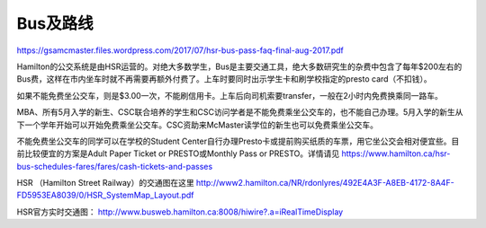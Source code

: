 ﻿Bus及路线
============================
https://gsamcmaster.files.wordpress.com/2017/07/hsr-bus-pass-faq-final-aug-2017.pdf

Hamilton的公交系统是由HSR运营的。对绝大多数学生，Bus是主要交通工具，绝大多数研究生的杂费中包含了每年$200左右的Bus费，这样在市内坐车时就不再需要再额外付费了。上车时要同时出示学生卡和刷学校指定的presto card（不扣钱）。

如果不能免费坐公交车，则是$3.00一次，不能刷信用卡。上车后向司机索要transfer，一般在2小时内免费换乘同一路车。 

MBA、所有5月入学的新生、CSC联合培养的学生和CSC访问学者是不能免费乘坐公交车的，也不能自己办理。5月入学的新生从下一个学年开始可以开始免费乘坐公交车。CSC资助来McMaster读学位的新生也可以免费乘坐公交车。

不能免费坐公交车的同学可以在学校的Student Center自行办理Presto卡或提前购买纸质的车票，用它坐公交会相对便宜些。目前比较便宜的方案是Adult Paper Ticket or PRESTO或Monthly Pass or PRESTO。详情请见 https://www.hamilton.ca/hsr-bus-schedules-fares/fares/cash-tickets-and-passes

HSR （Hamilton Street Railway）的交通图在这里 http://www2.hamilton.ca/NR/rdonlyres/492E4A3F-A8EB-4172-8A4F-FD5953EA8039/0/HSR_SystemMap_Layout.pdf 

HSR官方实时交通图： http://www.busweb.hamilton.ca:8008/hiwire?.a=iRealTimeDisplay